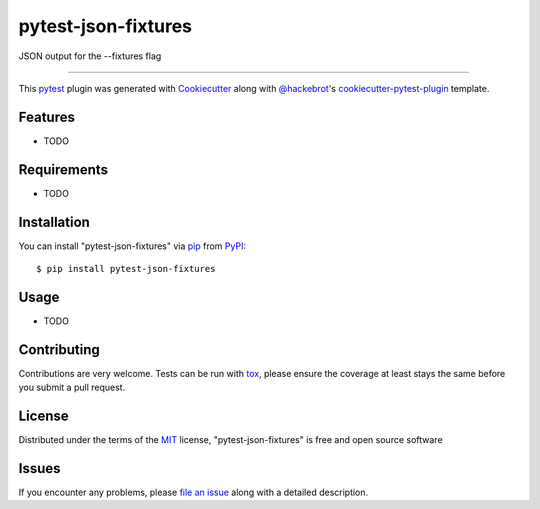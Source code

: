 ====================
pytest-json-fixtures
====================

.. image:: https://img.shields.io/pypi/v/pytest-json-fixtures.svg
    :target: https://pypi.org/project/pytest-json-fixtures
    :alt: PyPI version

.. image:: https://img.shields.io/pypi/pyversions/pytest-json-fixtures.svg
    :target: https://pypi.org/project/pytest-json-fixtures
    :alt: Python versions

.. image:: https://ci.appveyor.com/api/projects/status/github/marcosanchotene/pytest-json-fixtures?branch=master
    :target: https://ci.appveyor.com/project/marcosanchotene/pytest-json-fixtures/branch/master
    :alt: See Build Status on AppVeyor

JSON output for the --fixtures flag

----

This `pytest`_ plugin was generated with `Cookiecutter`_ along with `@hackebrot`_'s `cookiecutter-pytest-plugin`_ template.


Features
--------

* TODO


Requirements
------------

* TODO


Installation
------------

You can install "pytest-json-fixtures" via `pip`_ from `PyPI`_::

    $ pip install pytest-json-fixtures


Usage
-----

* TODO

Contributing
------------
Contributions are very welcome. Tests can be run with `tox`_, please ensure
the coverage at least stays the same before you submit a pull request.

License
-------

Distributed under the terms of the `MIT`_ license, "pytest-json-fixtures" is free and open source software


Issues
------

If you encounter any problems, please `file an issue`_ along with a detailed description.

.. _`Cookiecutter`: https://github.com/audreyr/cookiecutter
.. _`@hackebrot`: https://github.com/hackebrot
.. _`MIT`: http://opensource.org/licenses/MIT
.. _`BSD-3`: http://opensource.org/licenses/BSD-3-Clause
.. _`GNU GPL v3.0`: http://www.gnu.org/licenses/gpl-3.0.txt
.. _`Apache Software License 2.0`: http://www.apache.org/licenses/LICENSE-2.0
.. _`cookiecutter-pytest-plugin`: https://github.com/pytest-dev/cookiecutter-pytest-plugin
.. _`file an issue`: https://github.com/marcosanchotene/pytest-json-fixtures/issues
.. _`pytest`: https://github.com/pytest-dev/pytest
.. _`tox`: https://tox.readthedocs.io/en/latest/
.. _`pip`: https://pypi.org/project/pip/
.. _`PyPI`: https://pypi.org/project
